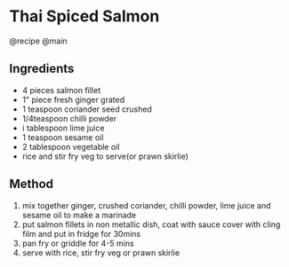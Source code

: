 * Thai Spiced Salmon
@recipe @main

** Ingredients

- 4 pieces salmon fillet
- 1" piece fresh ginger grated
- 1 teaspoon coriander seed crushed
- 1/4teaspoon chilli powder
- i tablespoon lime juice
- 1 teaspoon sesame oil
- 2 tablespoon vegetable oil
- rice and stir fry veg to serve(or prawn skirlie)

** Method

1. mix together ginger, crushed coriander, chilli powder, lime juice and sesame oil to make a marinade
2. put salmon fillets in non metallic dish, coat with sauce cover with cling film and put in fridge for 30mins
3. pan fry or griddle for 4-5 mins
4. serve with rice, stir fry veg or prawn skirlie
